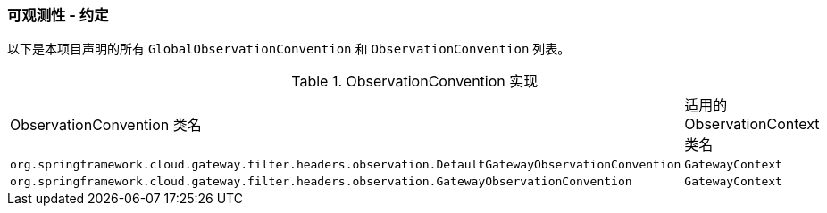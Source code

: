 [[observability-conventions]]
=== 可观测性 - 约定

以下是本项目声明的所有 `GlobalObservationConvention` 和 `ObservationConvention` 列表。

.ObservationConvention 实现
|===
|ObservationConvention 类名 | 适用的 ObservationContext 类名
|`org.springframework.cloud.gateway.filter.headers.observation.DefaultGatewayObservationConvention`|`GatewayContext`
|`org.springframework.cloud.gateway.filter.headers.observation.GatewayObservationConvention`|`GatewayContext`
|===